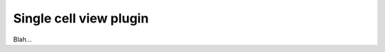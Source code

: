 .. _OpenCOR-singlecellviewplugin:

=======================
Single cell view plugin
=======================

Blah...
